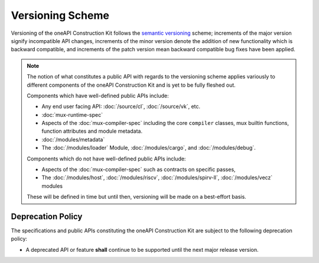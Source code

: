 Versioning Scheme
=================

Versioning of the oneAPI Construction Kit follows the `semantic versioning
<http://semver.org/>`__ scheme; increments of the major version signify
incompatible API changes, increments of the minor version denote the addition
of new functionality which is backward compatible, and increments of the patch
version mean backward compatible bug fixes have been applied.

.. note::

  The notion of what constitutes a public API with regards to the versioning
  scheme applies variously to different components of the oneAPI Construction
  Kit and is yet to be fully fleshed out.

  Components which have well-defined public APIs include:

  - Any end user facing API: :doc:`/source/cl`, :doc:`/source/vk`, etc.
  - :doc:`mux-runtime-spec`
  - Aspects of the :doc:`mux-compiler-spec` including the core ``compiler``
    classes, mux builtin functions, function attributes and module metadata.
  - :doc:`/modules/metadata`
  - The :doc:`/modules/loader` Module, :doc:`/modules/cargo`, and :doc:`/modules/debug`.

  Components which do not have well-defined public APIs include:

  - Aspects of the :doc:`mux-compiler-spec` such as contracts on specific passes, 
  - The :doc:`/modules/host`, :doc:`/modules/riscv`, :doc:`/modules/spirv-ll`,
    :doc:`/modules/vecz` modules

  These will be defined in time but until then, versioning will be made on a
  best-effort basis.


Deprecation Policy
------------------

The specifications and public APIs constituting the oneAPI Construction Kit are
subject to the following deprecation policy:

- A deprecated API or feature **shall** continue to be supported until the next
  major release version.


